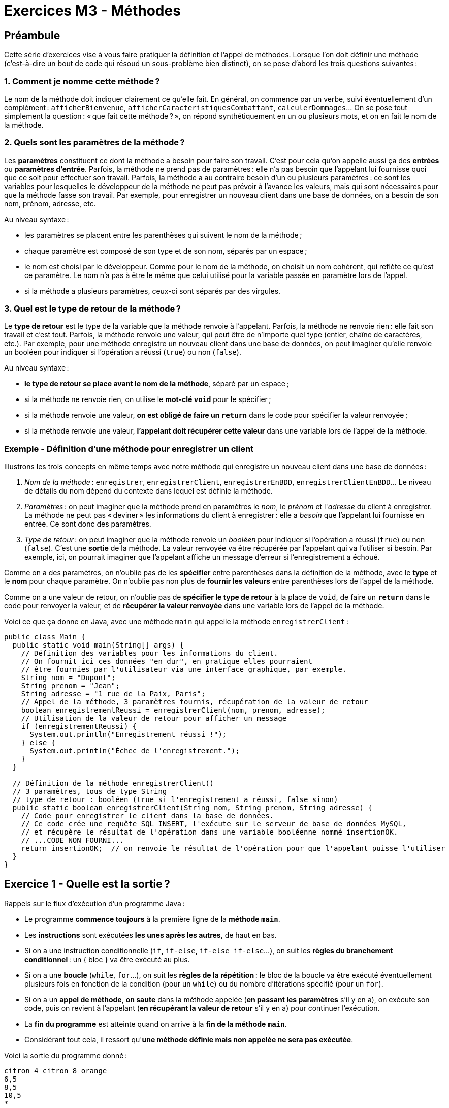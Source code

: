 = Exercices M3 - Méthodes

== Préambule

Cette série d'exercices vise à vous faire pratiquer la définition et l'appel de méthodes. Lorsque l'on doit définir une méthode (c'est-à-dire un bout de code qui résoud un sous-problème bien distinct), on se pose d'abord les trois questions suivantes :

=== 1. Comment je nomme cette méthode ?

Le nom de la méthode doit indiquer clairement ce qu'elle fait. En général, on commence par un verbe, suivi éventuellement d'un complément : `afficherBienvenue`, `afficherCaracteristiquesCombattant`, `calculerDommages`... On se pose tout simplement la question : « que fait cette méthode ? », on répond synthétiquement en un ou plusieurs mots, et on en fait le nom de la méthode.

=== 2. Quels sont les paramètres de la méthode ?

Les *paramètres* constituent ce dont la méthode a besoin pour faire son travail. C'est pour cela qu'on appelle aussi ça des *entrées* ou *paramètres d'entrée*. Parfois, la méthode ne prend pas de paramètres : elle n'a pas besoin que l'appelant lui fournisse quoi que ce soit pour effectuer son travail. Parfois, la méthode a au contraire besoin d'un ou plusieurs paramètres : ce sont les variables pour lesquelles le développeur de la méthode ne peut pas prévoir à l'avance les valeurs, mais qui sont nécessaires pour que la méthode fasse son travail. Par exemple, pour enregistrer un nouveau client dans une base de données, on a besoin de son nom, prénom, adresse, etc.

Au niveau syntaxe :

* les paramètres se placent entre les parenthèses qui suivent le nom de la méthode ;
* chaque paramètre est composé de son type et de son nom, séparés par un espace ;
* le nom est choisi par le développeur. Comme pour le nom de la méthode, on choisit un nom cohérent, qui reflète ce qu'est ce paramètre. Le nom n'a pas à être le même que celui utilisé pour la variable passée en paramètre lors de l'appel.
* si la méthode a plusieurs paramètres, ceux-ci sont séparés par des virgules.

=== 3. Quel est le type de retour de la méthode ?

Le *type de retour* est le type de la variable que la méthode renvoie à l'appelant. Parfois, la méthode ne renvoie rien : elle fait son travail et c'est tout. Parfois, la méthode renvoie une valeur, qui peut être de n'importe quel type (entier, chaîne de caractères, etc.). Par exemple, pour une méthode enregistre un nouveau client dans une base de données, on peut imaginer qu'elle renvoie un booléen pour indiquer si l'opération a réussi (`true`) ou non (`false`).

Au niveau syntaxe :

* *le type de retour se place avant le nom de la méthode*, séparé par un espace ;
* si la méthode ne renvoie rien, on utilise le *mot-clé `void`* pour le spécifier ;
* si la méthode renvoie une valeur, *on est obligé de faire un `return`* dans le code pour spécifier la valeur renvoyée ;
* si la méthode renvoie une valeur, *l'appelant doit récupérer cette valeur* dans une variable lors de l'appel de la méthode.

=== Exemple - Définition d'une méthode pour enregistrer un client

Illustrons les trois concepts en même temps avec notre méthode qui enregistre un nouveau client dans une base de données :

1. _Nom de la méthode_ : `enregistrer`, `enregistrerClient`, `enregistrerEnBDD`, `enregistrerClientEnBDD`... Le niveau de détails du nom dépend du contexte dans lequel est définie la méthode.
2. _Paramètres_ : on peut imaginer que la méthode prend en paramètres le _nom_, le _prénom_ et l'_adresse_ du client à enregistrer. La méthode ne peut pas « deviner » les informations du client à enregistrer : elle a _besoin_ que l'appelant lui fournisse en entrée. Ce sont donc des paramètres.
3. _Type de retour_ : on peut imaginer que la méthode renvoie un _booléen_ pour indiquer si l'opération a réussi (`true`) ou non (`false`). C'est une *sortie* de la méthode. La valeur renvoyée va être récupérée par l'appelant qui va l'utiliser si besoin. Par exemple, ici, on pourrait imaginer que l'appelant affiche un message d'erreur si l'enregistrement a échoué.

Comme on a des paramètres, on n'oublie pas de les *spécifier* entre parenthèses dans la définition de la méthode, avec le *type* et le *nom* pour chaque paramètre. On n'oublie pas non plus de *fournir les valeurs* entre parenthèses lors de l'appel de la méthode.

Comme on a une valeur de retour, on n'oublie pas de *spécifier le type de retour* à la place de `void`, de faire un *`return`* dans le code pour renvoyer la valeur, et de *récupérer la valeur renvoyée* dans une variable lors de l'appel de la méthode.

Voici ce que ça donne en Java, avec une méthode `main` qui appelle la méthode `enregistrerClient` :

[source,java]
----
public class Main {
  public static void main(String[] args) {
    // Définition des variables pour les informations du client.
    // On fournit ici ces données "en dur", en pratique elles pourraient
    // être fournies par l'utilisateur via une interface graphique, par exemple.
    String nom = "Dupont";
    String prenom = "Jean";
    String adresse = "1 rue de la Paix, Paris";
    // Appel de la méthode, 3 paramètres fournis, récupération de la valeur de retour
    boolean enregistrementReussi = enregistrerClient(nom, prenom, adresse);
    // Utilisation de la valeur de retour pour afficher un message
    if (enregistrementReussi) {
      System.out.println("Enregistrement réussi !");
    } else {
      System.out.println("Échec de l'enregistrement.");
    }
  }

  // Définition de la méthode enregistrerClient()
  // 3 paramètres, tous de type String
  // type de retour : booléen (true si l'enregistrement a réussi, false sinon)
  public static boolean enregistrerClient(String nom, String prenom, String adresse) {
    // Code pour enregistrer le client dans la base de données.
    // Ce code crée une requête SQL INSERT, l'exécute sur le serveur de base de données MySQL,
    // et récupère le résultat de l'opération dans une variable booléenne nommé insertionOK.
    // ...CODE NON FOURNI...
    return insertionOK;  // on renvoie le résultat de l'opération pour que l'appelant puisse l'utiliser
  }
}
----

== Exercice 1 - Quelle est la sortie ?

Rappels sur le flux d'exécution d'un programme Java :

* Le programme *commence toujours* à la première ligne de la *méthode `main`*.
* Les *instructions* sont exécutées *les unes après les autres*, de haut en bas.
* Si on a une instruction conditionnelle (`if`, `if-else`, `if-else if-else`...), on suit les *règles du branchement conditionnel* : un { bloc } va être exécuté au plus.
* Si on a une *boucle* (`while`, `for`...), on suit les *règles de la répétition* : le bloc de la boucle va être exécuté éventuellement plusieurs fois en fonction de la condition (pour un `while`) ou du nombre d'itérations spécifié (pour un `for`).
* Si on a un *appel de méthode*, *on saute* dans la méthode appelée (*en passant les paramètres* s'il y en a), on exécute son code, puis on revient à l'appelant (*en récupérant la valeur de retour* s'il y en a) pour continuer l'exécution.
* La *fin du programme* est atteinte quand on arrive à la *fin de la méthode `main`*.
* Considérant tout cela, il ressort qu'*une méthode définie mais non appelée ne sera pas exécutée*.

Voici la sortie du programme donné :

[source]
----
citron 4 citron 8 orange
6,5
8,5
10,5
*
**
***
----

== Exercice 2 - Simulation de combat RPG

=== 2.1 - Définition et appel d'une méthode simple

Les trois questions :

1. Le nom `afficherBienvenue` est clair, pas trop long, et utilise un verbe.
2. La méthode ne prend pas de paramètre : elle n'a besoin d'aucune info supplémentaire pour afficher le message d'accueil.
3. Bien que la méthode produise effectivement quelque chose (afficher un message), l'appelant n'a pas besoin de récupérer une valeur particulière. On peut donc laisser le type de retour à `void`.

[source,java]
----
public class RpgSimulation {
  public static void main(String[] args) {
    afficherBienvenue();  // appel de la méthode
  }

  // Définition de la méthode afficherBienvenue()
  public static void afficherBienvenue() {
    System.out.println("Bienvenue !");
  }
}
----

=== 2.2 - Méthode avec paramètre

Les trois questions :

1. Nom : `afficherNomCombattant`
2. Paramètres : cette fois on a besoin de passer un paramètre à la méthode, qui correspond au nom du combattant que l'on doit afficher. Le paramètre est donné entre parenthèses, juste après le nom de la méthode définie. On doit préciser son type (`String`) et son nom (`nom`). Grâce au paramètre, on peut appeler la méthode pour afficher le nom de n'importe quel combattant.
3. Type de retour : `void`, car la méthode ne renvoie rien. Elle se contente de faire un affichage.

[source,java]
----
public class RpgSimulation {
  public static void main(String[] args) {
    afficherBienvenue();
    afficherNomCombattant("Gandalf");  // appel avec une string "en dur"
    String nomCombattant = "Aragorn";
    afficherNomCombattant(nomCombattant);  // appel avec une variable définie auparavant
  }

  // Définition de la méthode afficherBienvenue()
  public static void afficherBienvenue() {
    System.out.println("Bienvenue !");
  }

  // Définition de la méthode afficherNomCombattant()
  public static void afficherNomCombattant(String nom) {
    System.out.println("Nom du combattant : " + nom);
  }
}
----

Pour info, voici la sortie :

[source]
----
Bienvenue !
Nom du combattant : Gandalf
Nom du combattant : Aragorn
----

Ici on fait deux appels à la méthode `afficherNomCombattant` :

* une fois avec une *valeur littérale* : c'est ainsi qu'on appelle une valeur écrite directement dans le code (`"toto"`, `42`, `true`...) ;
* une fois avec une variable : celle-ci doit évidemment être du type attendu par la méthode (ici `String`).

De manière générale, on peut avoir besoin des deux façons de faire, selon le contexte. Notez que la définition de la méthode s'en fiche : elle prend de toute façon une `String` en paramètre, et peu importe comment l'appelant a obtenu cette `String`.

=== 2.3 - Caractéristiques d'un combattant

Les trois questions :

1. Nom : `afficherCaracteristiquesCombattant`
2. Paramètres : il s'agit du même principe que la méthode précédente. Simplement, plus d'informations externes sont à prendre en compte par la méthode, donc elle a besoin de plus de paramètres : le nom, la force, l'agilité et les points de vie du combattant.
3. Type de retour : `void`, car la méthode ne renvoie rien. Elle se contente de faire des affichages.

[source,java]
----
public class RpgSimulation {
  public static void main(String[] args) {
    // 3 appels à 3 méthodes différentes
    afficherBienvenue();
    afficherCaracteristiquesCombattant("Gandalf", 10, 3, 100);
  }

  // Définition de la méthode afficherBienvenue()
  public static void afficherBienvenue() {
    System.out.println("Bienvenue !");
  }

  // Définition de la méthode afficherNomCombattant()
  // Notez que cette méthode n'est pas utilisée dans cette version du programme (non appelée)
  public static void afficherNomCombattant(String nom) {
    System.out.println("Nom du combattant : " + nom);
  }

  // Définition de la méthode afficherCaracteristiquesCombattant()
  public static void afficherCaracteristiquesCombattant(String nom, int force, int agilite, int pointsDeVie) {
    System.out.println("*** CARACTÉRISTIQUES ***");
    System.out.println("Nom : " + nom);
    System.out.println("Force : " + force);
    System.out.println("Agilité : " + agilite);
    System.out.println("Points de vie : " + pointsDeVie);
    System.out.println("************************");
  }
}
----

Voici la sortie :

[source]
----
Bienvenue !
*** CARACTÉRISTIQUES ***
Nom : Gandalf
Force : 10
Agilité : 5
Points de vie : 100
************************
----

On a ici utilisé des valeurs littérales pour l'appel. Ça va très bien pour tester mais, par la suite, il sera plus utile de conserver toutes les caractéristiques dans des variables, pour pouvoir les manipuler (modification, comparaison, etc.), notamment lorsqu'il y aura plusieurs combattants.

=== 2.4 - Dommages aléatoires

Les trois questions :

1. Nom : `calculerDommages`
2. Paramètres : aucun. La méthode n'a pas besoin d'aide de l'appelant pour faire son travail. Comme il s'agit d'un calcul aléatoire, elle n'a notamment pas besoin des caractéristiques d'un ou plusieurs combattants. Elle a besoin d'un objet `Random` pour générer des nombres aléatoires, c'est vrai, mais elle peut se le créer elle-même.
3. Type de retour : la méthode doit communiquer à l'appelant les dommages qu'elle a calculés. C'est une _sortie_. Il nous faut donc renvoyer (`return`) une valeur de retour. Son type est entier (la valeur des dommages). On doit donc spécifier `int` comme type de retour. On ne doit pas oublier de faire le `return`, et de récupérer la valeur `int` renvoyée dans une variable lors de l'appel de la méthode.

[source,java]
----
import java.util.Random;

public class RpgSimulation {
  public static void main(String[] args) {
    String nom = "Gandalf";
    int force = 10;
    int agilite = 3;
    int pointsDeVie = 500;
    afficherBienvenue();
    afficherCaracteristiquesCombattant(nom, force, agilite, pointsDeVie);
    // Appel de la méthode calculerDommages() et récupération de la valeur de retour
    int dommages = calculerDommages();
    // Utilisation de la valeur de retour pour afficher les dommages
    // et enlever des points de vie au combattant touché
    System.out.println("Test dommages infligés : " + dommage);
    pointsDeVie = pointsDeVie - dommages;
  }

  public static void afficherBienvenue() {
    System.out.println("Bienvenue !");
  }

  public static void afficherCaracteristiquesCombattant(String nom, int force, int agilite, int pointsDeVie) {
    System.out.println("*** CARACTÉRISTIQUES ***");
    System.out.println("Nom : " + nom);
    System.out.println("Force : " + force);
    System.out.println("Agilité : " + agilite);
    System.out.println("Points de vie : " + pointsDeVie);
    System.out.println("************************");
  }

  // Définition de la méthode calculerDommages()
  // Pas de paramètres, mais un entier en sortie (dommages calculés)
  public static int calculerDommages() {
    Random random = new Random();
    int dommages = random.nextInt(51) + 50;  // un nombre aléatoire entre 50 et 100
    return dommages;  // on renvoie le résultat du calcul pour que l'appelant puisse l'utiliser
  }
}
----

Voici un exemple de sortie :

[source]
----
Bienvenue !
*** CARACTÉRISTIQUES ***
Nom : Gandalf
Force : 10
Agilité : 5
Points de vie : 100
************************
Test dommages infligés : 73
----

On a utilisé la classe `Random` pour générer un nombre aléatoire. L'appel à `nextInt(51)` donne un entier aléatoire entre `0` et `50`. Puis on ajoute `50` pour finalement avoir un nombre entre `50` et `100`.

=== 2.5 - Dommages prenant en compte les combattants

Les trois questions :

1. Nom : `calculerDommages` (on va remplacer la méthode précédente, on a ici une version évoluée).
2. Paramètres : la méthode doit prendre en paramètres la force et l'agilité du combattant attaquant. Ces paramètres sont nécessaires pour le calcul des dommages. On ne sait pas à l'avance quelles seront les valeurs de ces caractéristiques, donc on doit les passer en paramètres. On doit préciser leur type (`int`) et leur nom (`force` et `agilite`). On ne doit pas oublier de passer des valeurs pour ces paramètres lors de l'appel de la méthode.
3. Type de retour : comme pour la version précédente, on renvoie les dommages calculés (`int`).

[source,java]
----
public class RpgSimulation {
  public static void main(String[] args) {
    String nom = "Gandalf";
    int force = 10;
    int agilite = 3;
    int pointsDeVie = 500;
    afficherBienvenue();
    afficherCaracteristiquesCombattant(nom, force, agilite, pointsDeVie);
    // Appel de la méthode calculerDommages() et récupération de la valeur de retour
    int dommages = calculerDommages(force, agilite);
    // Utilisation de la valeur de retour pour afficher les dommages
    System.out.println("Test dommages infligés : " + dommages);
  }

  public static void afficherBienvenue() {
    System.out.println("Bienvenue !");
  }

  public static void afficherCaracteristiquesCombattant(String nom, int force, int agilite, int pointsDeVie) {
    System.out.println("*** CARACTÉRISTIQUES ***");
    System.out.println("Nom : " + nom);
    System.out.println("Force : " + force);
    System.out.println("Agilité : " + agilite);
    System.out.println("Points de vie : " + pointsDeVie);
    System.out.println("************************");
  }

  // Définition de la méthode calculerDommages()
  // Prend en paramètres la force et l'agilité du combattant attaquant
  // Renvoie un entier (dommages calculés)
  public static int calculerDommages(int force, int agilite) {
    Random random = new Random();
    int dommagesForce = force / 2;
    int dommagesAgilite = random.nextInt(agilite + 1);
    int dommagesTotaux = dommagesForce + dommagesAgilite;
    return dommagesTotaux;
  }
}
----

=== 2.6 - Dommages restreints par l'agilité de l'adversaire

Les trois questions :

1. Nom : `calculerDommages` (évolution).
2. Paramètres : on ajoute un paramètre pour l'agilité du combattant défenseur (`int`). Pour bien distinguer les caractéristiques nécessaires des deux protagonistes, on se permet d'être un peu plus explicite dans les noms des paramètres : `forceAttaquant`, `agiliteAttaquant`, `agiliteDefenseur`. N'oubliez pas que c'est vous qui choisissez les noms !
3. Type de retour : `int`, représentant toujours les dommages infligés. La méthode de calcul change, le type de retour reste le même.

Pour tester notre méthode dans `main`, on va simuler deux combattants. 1 va attaquer 2, et on va calculer les dommages infligés. On va afficher les dommages, puis les enlever aux points de vie du combattant touché.

[source,java]
----
public class RpgSimulation {
  public static void main(String[] args) {
    String nom1 = "Gandalf";
    int force1 = 10;
    int agilite1 = 3;
    int pointsDeVie1 = 100;
    String nom2 = "Aragorn";
    int force2 = 8;
    int agilite2 = 4;
    int pointsDeVie2 = 110;
    afficherBienvenue();
    afficherCaracteristiquesCombattant(nom1, force1, agilite1, pointsDeVie1);
    afficherCaracteristiquesCombattant(nom2, force2, agilite2, pointsDeVie2);
    // Appel de la méthode calculerDommages() et récupération de la valeur de retour
    int dommages = calculerDommages(force1, agilite1, agilite2);
    // Utilisation de la valeur de retour pour afficher les dommages
    // et enlever des points de vie au combattant touché
    System.out.println("Test dommages infligés : " + dommages);
    pointsDeVie2 = pointsDeVie2 - dommages;
  }

  public static void afficherBienvenue() {
    System.out.println("Bienvenue !");
  }

  // Notez ici que le nom des paramètres reste générique (pas de ...1 ou ...2).
  // => La méthode ne sait pas qu'elle est utilisée pour tel ou tel combattant,
  // ni qu'elle est appelée plusieurs fois avec des combattants différents.
  // Elle se contente de faire son travail quelles que soient les caractéristiques données
  public static void afficherCaracteristiquesCombattant(String nom, int force, int agilite, int pointsDeVie) {
    System.out.println("*** CARACTÉRISTIQUES ***");
    System.out.println("Nom : " + nom);
    System.out.println("Force : " + force);
    System.out.println("Agilité : " + agilite);
    System.out.println("Points de vie : " + pointsDeVie);
    System.out.println("************************");
  }

  // Définition de la méthode calculerDommages()
  // Prend en paramètres la force et l'agilité du combattant attaquant
  // et l'agilité du combattant défenseur
  // Renvoie un entier (dommages calculés)
  public static int calculerDommages(int forceAttaquant, int agiliteAttaquant, int agiliteDefenseur) {
    Random random = new Random();
    int dommagesForce = forceAttaquant / 2;
    int dommagesAgilite = random.nextInt(agiliteAttaquant + 1);
    int esquive = random.nextInt(agiliteDefenseur + 1);
    int dommagesTotaux = dommagesForce + dommagesAgilite - esquive;
    return dommagesTotaux;
  }
}
----

=== 2.7 - Combat complet

Simulez un combat entre deux combattants jusqu'à ce que l'un des deux meurt. Vous définirez pour cela une méthode dédiée qui va elle-même utiliser la méthode définie précédemment. Vous afficherez des détails sur chacun des tours du combat et indiquerez qui a gagné à la fin.

[source,java]
----
public class RpgSimulation {
  public static void main(String[] args) {
    String nom1 = "Gandalf";
    int force1 = 10;
    int agilite1 = 3;
    int pointsDeVie1 = 100;
    String nom2 = "Aragorn";
    int force2 = 8;
    int agilite2 = 4;
    int pointsDeVie2 = 110;
    afficherBienvenue();
    afficherCaracteristiquesCombattant(nom1, force1, agilite1, pointsDeVie1);
    afficherCaracteristiquesCombattant(nom2, force2, agilite2, pointsDeVie2);
    // Combat jusqu'à la mort d'un des combattants
    // Chaque itération du while correspond à un tour de combat
    // 1 tour = 1 attaque pour chaque combattant
    while (pointsDeVie1 > 0 && pointsDeVie2 > 0) {
      int dommages = calculerDommages(force1, agilite1, agilite2);
      System.out.println(nom1 + " inflige " + dommages + " points de dommages à " + nom2);
      pointsDeVie2 = pointsDeVie2 - dommages;
      // On ne continue ce tour que si le combattant 2 est encore en vie
      if (pointsDeVie2 > 0) {
        dommages = calculerDommages(force2, agilite2, agilite1);
        System.out.println(nom2 + " inflige " + dommages + " points de dommages à " + nom1);
        pointsDeVie1 = pointsDeVie1 - dommages;
      }
    }
    // Sortie de boucle => l'un des deux est forcément mort
    if (pointsDeVie1 > 0) {
      System.out.println(nom1 + " a gagné !");
    } else {
      System.out.println(nom2 + " a gagné !");
    }
  }

  public static void afficherBienvenue() {
    System.out.println("Bienvenue !");
  }

  public static void afficherCaracteristiquesCombattant(String nom, int force, int agilite, int pointsDeVie) {
    System.out.println("*** CARACTÉRISTIQUES ***");
    System.out.println("Nom : " + nom);
    System.out.println("Force : " + force);
    System.out.println("Agilité : " + agilite);
    System.out.println("Points de vie : " + pointsDeVie);
    System.out.println("************************");
  }

  public static int calculerDommages(int forceAttaquant, int agiliteAttaquant, int agiliteDefenseur) {
    Random random = new Random();
    int dommagesForce = forceAttaquant / 2;
    int dommagesAgilite = random.nextInt(agiliteAttaquant + 1);
    int esquive = random.nextInt(agiliteDefenseur + 1);
    int dommagesTotaux = dommagesForce + dommagesAgilite - esquive;
    return dommagesTotaux;
  }
}
----

Voici une version qui définit et utilise une méthode `faireCombattre` qui modularise la partie combat entre deux combattants :

[source,java]
----
public class RpgSimulation {
  public static void main(String[] args) {
    String nom1 = "Gandalf";
    int force1 = 10;
    int agilite1 = 5;
    int pointsDeVie1 = 100;
    String nom2 = "Aragorn";
    int force2 = 8;
    int agilite2 = 6;
    int pointsDeVie2 = 110;
    afficherBienvenue();
    afficherCaracteristiquesCombattant(nom1, force1, agilite1, pointsDeVie1);
    afficherCaracteristiquesCombattant(nom2, force2, agilite2, pointsDeVie2);
    // Combat jusqu'à la mort d'un des combattants
    faireCombattre(nom1, force1, agilite1, pointsDeVie1, nom2, force2, agilite2, pointsDeVie2);
  }

  public static void faireCombattre(String nom1, int force1, int agilite1, int pointsDeVie1, String nom2, int force2, int agilite2, int pointsDeVie2) {
    // Chaque itération du while correspond à un tour de combat
    // 1 tour = 1 attaque pour chaque combattant
    while (pointsDeVie1 > 0 && pointsDeVie2 > 0) {
      int dommages = calculerDommages(force1, agilite1, agilite2);
      System.out.println(nom1 + " inflige " + dommages + " points de dommages à " + nom2);
      pointsDeVie2 = pointsDeVie2 - dommages;
      // On ne continue ce tour que si le combattant 2 est encore en vie
      if (pointsDeVie2 > 0) {
        dommages = calculerDommages(force2, agilite2, agilite1);
        System.out.println(nom2 + " inflige " + dommages + " points de dommages à " + nom1);
        pointsDeVie1 = pointsDeVie1 - dommages;
      }
    }
    // Sortie de boucle => l'un des deux est forcément mort
    if (pointsDeVie1 > 0) {
      System.out.println(nom1 + " a gagné !");
    } else {
      System.out.println(nom2 + " a gagné !");
    }
  }

  // ... AUTRES MÉTHODES NON REPRODUITES
}
----

On pourrait avoir une méthode qui, au lieu d'afficher le vainqueur, renvoie le nom du vainqueur à l'appelant. Comme toujours, tout dépend du contexte dans lequel on se trouve, de comment se font les affichages, etc. Dans une prochaine évolution, il faudrait aussi prendre en compte un problème de taille dans notre solution actuelle : imaginons que le combattant 1 ressorte vainqueur du combat. On peut imaginer qu'il aurait quand même subi quelques dommages. Mais comme les variables qui représentent les paramètres disparaissent à la fin de la méthode `faireCombattre`, Gandalf ressortirait comme une fleur du combat avec ses 100 points de vie dans `main` qui n'ont pas bougés ! Il faudrait donc trouver un moyen de renvoyer à la fois le vainqueur du combat, mais aussi ses points de vie restants. En l'état, nous n'avons pas les connaissances pour faire cela facilement, car une méthode ne peut renvoyer qu'une seule valeur. La Programmation Orientée Objet (POO) offre une solution à ce problème. La POO est abordée dans le prochain module (SLAM).

=== 2.8 - Bug ?

Le code présenté ne contient pas ce bug : les instructions `if` à l'intérieur du `while` permettent de s'assurer que le premier combattant ne frappe pas le second s'il vient de mourir. Si le `if` est enlevé, les deux combattants peuvent mourir au même tour. Cela peut être un comportement voulu (attaques portées en même temps) : il faut juste que les spécifications du programme soient claires à ce sujet. Pour lever l'ambiguité, dans le « monde réel », si le développeur n'était pas « maître » de ce que doit faire le programme (il se contente d'implémenter des spécifications existantes), cette question serait posée au client ou au chef de projet.
